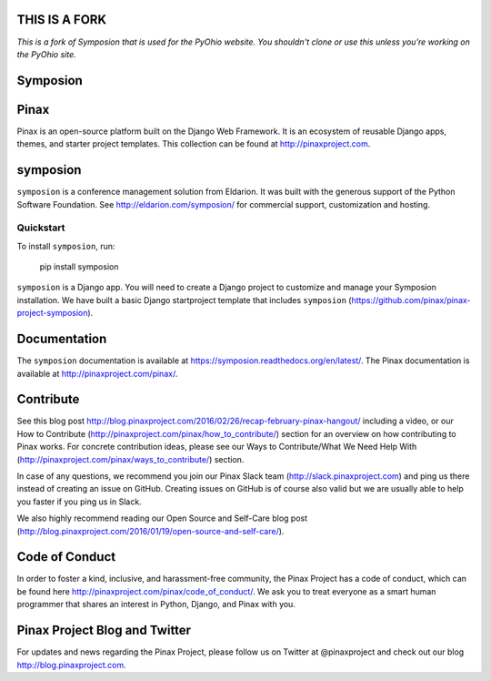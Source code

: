 THIS IS A FORK
--------------

*This is a fork of Symposion that is used for the PyOhio website. You shouldn't
clone or use this unless you're working on the PyOhio site.*

Symposion
---------

.. image:: http://slack.pinaxproject.com/badge.svg
   :target: http://slack.pinaxproject.com/

.. image:: https://img.shields.io/travis/pinax/symposion.svg
    :target: https://travis-ci.org/pinax/symposion

.. image:: https://img.shields.io/coveralls/pinax/symposion.svg
    :target: https://coveralls.io/r/pinax/symposion

.. image:: https://img.shields.io/pypi/dm/symposion.svg
    :target:  https://pypi.python.org/pypi/symposion/

.. image:: https://img.shields.io/pypi/v/symposion.svg
    :target:  https://pypi.python.org/pypi/symposion/

.. image:: https://img.shields.io/badge/license-MIT-blue.svg
    :target:  https://pypi.python.org/pypi/symposion/


Pinax
------

Pinax is an open-source platform built on the Django Web Framework. It is an ecosystem of reusable Django apps, themes, and starter project templates. 
This collection can be found at http://pinaxproject.com.


symposion
----------

``symposion`` is a conference management solution from Eldarion. It was built with the generous support of the Python Software Foundation. See http://eldarion.com/symposion/ for commercial support, customization and hosting.


Quickstart
==========

To install ``symposion``, run:

    pip install symposion

``symposion`` is a Django app. You will need to create a Django project to
customize and manage your Symposion installation. We have built a basic
Django startproject template that includes ``symposion`` (https://github.com/pinax/pinax-project-symposion).


Documentation
---------------
The ``symposion`` documentation is available at https://symposion.readthedocs.org/en/latest/.
The Pinax documentation is available at http://pinaxproject.com/pinax/.

Contribute
----------------

See this blog post http://blog.pinaxproject.com/2016/02/26/recap-february-pinax-hangout/ including a video, or our How to Contribute (http://pinaxproject.com/pinax/how_to_contribute/) section for an overview on how contributing to Pinax works. For concrete contribution ideas, please see our Ways to Contribute/What We Need Help With (http://pinaxproject.com/pinax/ways_to_contribute/) section.

In case of any questions, we recommend you join our Pinax Slack team (http://slack.pinaxproject.com) and ping us there instead of creating an issue on GitHub. Creating issues on GitHub is of course also valid but we are usually able to help you faster if you ping us in Slack.

We also highly recommend reading our Open Source and Self-Care blog post (http://blog.pinaxproject.com/2016/01/19/open-source-and-self-care/).  


Code of Conduct
----------------

In order to foster a kind, inclusive, and harassment-free community, the Pinax Project has a code of conduct, which can be found here  http://pinaxproject.com/pinax/code_of_conduct/. We ask you to treat everyone as a smart human programmer that shares an interest in Python, Django, and Pinax with you.


Pinax Project Blog and Twitter
-------------------------------

For updates and news regarding the Pinax Project, please follow us on Twitter at @pinaxproject and check out our blog http://blog.pinaxproject.com.


